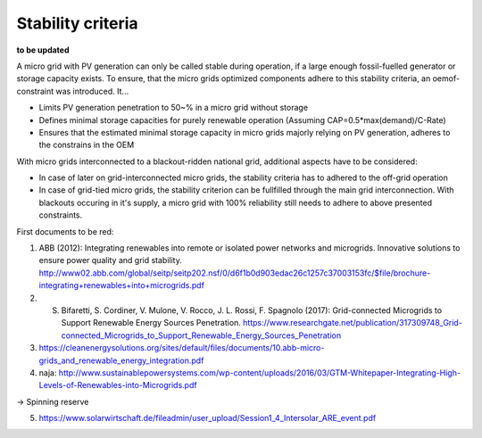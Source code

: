 ==========================================
Stability criteria
==========================================
**to be updated**

A micro grid with PV generation can only be called stable during operation, if a large enough fossil-fuelled generator or storage capacity exists. To ensure, that the micro grids optimized components adhere to this stability criteria, an oemof-constraint was introduced. It...

* Limits PV generation penetration to 50~% in a micro grid without storage
* Defines minimal storage capacities for purely renewable operation (Assuming CAP=0.5*max(demand)/C-Rate)
* Ensures that the estimated minimal storage capacity in micro grids majorly relying on PV generation, adheres to the constrains in the OEM

With micro grids interconnected to a blackout-ridden national grid, additional aspects have to be considered:

* In case of later on grid-interconnected micro grids, the stability criteria has to adhered to the off-grid operation
* In case of grid-tied micro grids, the stability criterion can be fullfilled through the main grid interconnection. With blackouts occuring in it's supply, a micro grid with 100% reliability still needs to adhere to above presented constraints.



First documents to be red:

(1) ABB (2012): Integrating renewables into remote or isolated power networks and microgrids. Innovative solutions to ensure power quality and grid stability. http://www02.abb.com/global/seitp/seitp202.nsf/0/d6f1b0d903edac26c1257c37003153fc/$file/brochure-integrating+renewables+into+microgrids.pdf

(2) S. Bifaretti, S.  Cordiner, V. Mulone, V. Rocco, J. L. Rossi, F. Spagnolo (2017): Grid-connected Microgrids to Support Renewable Energy Sources Penetration. https://www.researchgate.net/publication/317309748_Grid-connected_Microgrids_to_Support_Renewable_Energy_Sources_Penetration

(3) https://cleanenergysolutions.org/sites/default/files/documents/10.abb-micro-grids_and_renewable_energy_integration.pdf

(4) naja: http://www.sustainablepowersystems.com/wp-content/uploads/2016/03/GTM-Whitepaper-Integrating-High-Levels-of-Renewables-into-Microgrids.pdf

-> Spinning reserve

(5) https://www.solarwirtschaft.de/fileadmin/user_upload/Session1_4_Intersolar_ARE_event.pdf